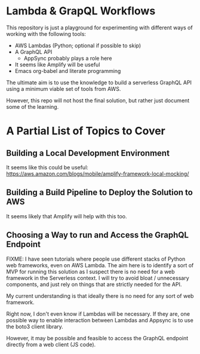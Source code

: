 * Lambda & GrapQL Workflows

This repository is just a playground for experimenting with different ways of working with the following tools: 

- AWS Lambdas (Python; optional if possible to skip)
- A GraphQL API
  - AppSync probably plays a role here
- It seems like Amplify will be useful
- Emacs org-babel and literate programming

The ultimate aim is to use the knowledge to build a serverless GraphQL API using a minimum viable set of tools from AWS.

However, this repo will not host the final solution, but rather just document some of the learning.

* A Partial List of Topics to Cover
** Building a Local Development Environment
It seems like this could be useful:
https://aws.amazon.com/blogs/mobile/amplify-framework-local-mocking/
** Building a Build Pipeline to Deploy the Solution to AWS
It seems likely that Amplify will help with this too.
** Choosing a Way to run and Access the GraphQL Endpoint
FIXME: I have seen tutorials where people use different stacks of Python web frameworks, even on AWS Lambda. The aim here is to identify a sort of MVP for running this solution as I suspect there is no need for a web framework in the Serverless context. I will try to avoid bloat / unnecessary components, and just rely on things that are strictly needed for the API. 

My current understanding is that ideally there is no need for any sort of web framework.

Right now, I don't even know if Lambdas will be necessary. If they are, one possible way to enable interaction between Lambdas and Appsync is to use the boto3 client library. 

However, it may be possible and feasible to access the GraphQL endpoint directly from a web client (JS code).
